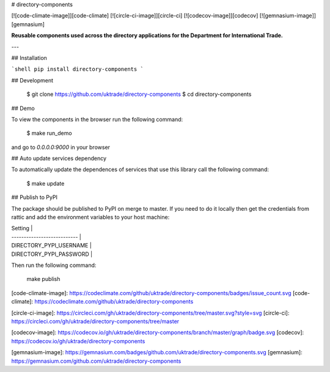 # directory-components

[![code-climate-image]][code-climate]
[![circle-ci-image]][circle-ci]
[![codecov-image]][codecov]
[![gemnasium-image]][gemnasium]

**Reusable components used across the directory applications for the Department for International Trade.**

---

## Installation

```shell
pip install directory-components
```

## Development

    $ git clone https://github.com/uktrade/directory-components
    $ cd directory-components


## Demo

To view the components in the browser run the following command:

    $ make run_demo

and go to `0.0.0.0:9000` in your browser

## Auto update services dependency

To automatically update the dependences of services that use this library call the following command:

    $ make update

## Publish to PyPI

The package should be published to PyPI on merge to master. If you need to do it locally then get the credentials from rattic and add the environment variables to your host machine:

| Setting                     |
| --------------------------- |
| DIRECTORY_PYPI_USERNAME     |
| DIRECTORY_PYPI_PASSWORD     |


Then run the following command:

    make publish


[code-climate-image]: https://codeclimate.com/github/uktrade/directory-components/badges/issue_count.svg
[code-climate]: https://codeclimate.com/github/uktrade/directory-components

[circle-ci-image]: https://circleci.com/gh/uktrade/directory-components/tree/master.svg?style=svg
[circle-ci]: https://circleci.com/gh/uktrade/directory-components/tree/master

[codecov-image]: https://codecov.io/gh/uktrade/directory-components/branch/master/graph/badge.svg
[codecov]: https://codecov.io/gh/uktrade/directory-components

[gemnasium-image]: https://gemnasium.com/badges/github.com/uktrade/directory-components.svg
[gemnasium]: https://gemnasium.com/github.com/uktrade/directory-components


